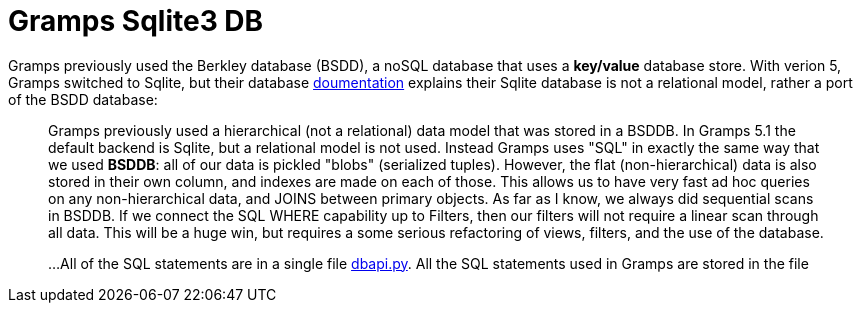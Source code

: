 = Gramps Sqlite3 DB

Gramps previously used the Berkley database (BSDD), a noSQL database that uses a *key/value* database store. With verion 5, Gramps switched to Sqlite, but their database
https://gramps-project.org/wiki/index.php/Gramps_SQL_Database[doumentation] explains their Sqlite database is not a relational model, rather a port of the BSDD database:

____
Gramps previously used a hierarchical (not a relational) data model that was stored in a BSDDB. In Gramps 5.1 the default backend is Sqlite, but a relational model is not used. Instead Gramps uses "SQL"
in exactly the same way that we used *BSDDB*: all of our data is pickled "blobs" (serialized tuples). However, the
flat (non-hierarchical) data is also stored in their own column, and indexes are made on each of those. This allows us to have very
fast ad hoc queries on any non-hierarchical data, and JOINS between primary objects. As far as I know, we always did sequential scans
in BSDDB. If we connect the SQL WHERE capability up to Filters, then our filters will not require a linear scan through all data. 
This will be a huge win, but requires a some serious refactoring of views, filters, and the use of the database.

...All of the SQL statements are in a single file https://github.com/gramps-project/gramps/blob/master/gramps/plugins/db/dbapi/dbapi.py*gramps/plugins/database/dbapi.py[dbapi.py].
All the SQL statements used in Gramps are stored in the file 
____

